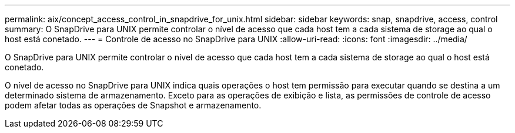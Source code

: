 ---
permalink: aix/concept_access_control_in_snapdrive_for_unix.html 
sidebar: sidebar 
keywords: snap, snapdrive, access, control 
summary: O SnapDrive para UNIX permite controlar o nível de acesso que cada host tem a cada sistema de storage ao qual o host está conetado. 
---
= Controle de acesso no SnapDrive para UNIX
:allow-uri-read: 
:icons: font
:imagesdir: ../media/


[role="lead"]
O SnapDrive para UNIX permite controlar o nível de acesso que cada host tem a cada sistema de storage ao qual o host está conetado.

O nível de acesso no SnapDrive para UNIX indica quais operações o host tem permissão para executar quando se destina a um determinado sistema de armazenamento. Exceto para as operações de exibição e lista, as permissões de controle de acesso podem afetar todas as operações de Snapshot e armazenamento.
